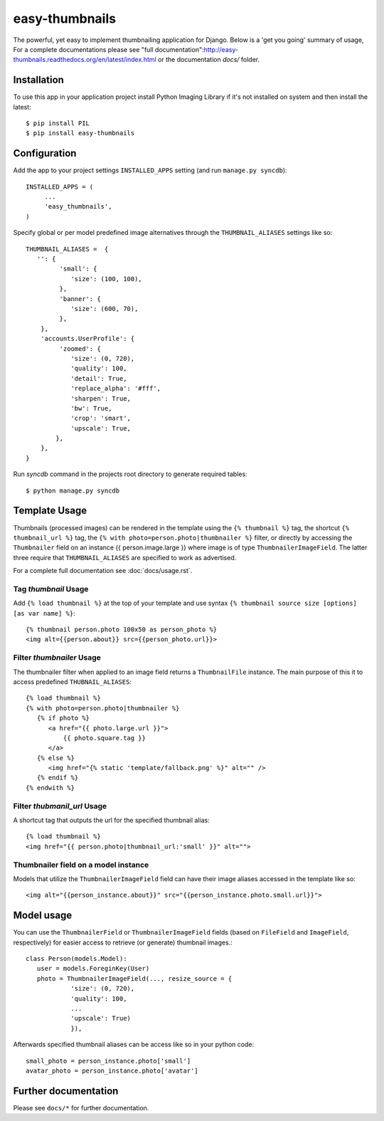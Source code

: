 ===============
easy-thumbnails
===============

The powerful, yet easy to implement thumbnailing application for Django. Below is a 'get you going' summary of usage,
For a complete documentations please see "full documentation":http://easy-thumbnails.readthedocs.org/en/latest/index.html
or the documentation *docs/* folder. 

Installation
============

To use this app in your application project install Python Imaging Library if it's not installed on system and 
then install the latest::

   $ pip install PIL
   $ pip install easy-thumbnails
   
Configuration
=============

Add the app to your project settings ``INSTALLED_APPS`` setting (and run ``manage.py syncdb``)::

   INSTALLED_APPS = (
        ...
        'easy_thumbnails',
   )

Specify global or per model predefined image alternatives through the ``THUMBNAIL_ALIASES`` settings like so::

   THUMBNAIL_ALIASES =  {
      '': {
            'small': {
               'size': (100, 100),
            },
            'banner': {
               'size': (600, 70),  
            },
       },
       'accounts.UserProfile': {
            'zoomed': {
               'size': (0, 720), 
               'quality': 100, 
               'detail': True, 
               'replace_alpha': '#fff', 
               'sharpen': True, 
               'bw': True,
               'crop': 'smart',
               'upscale': True,
           },
       },   
   }
   
Run `syncdb` command in the projects root directory to generate required tables::

   $ python manage.py syncdb
   

Template Usage
==============

Thumbnails (processed images) can be rendered in the template using the  ``{% thumbnail %}`` tag, the shortcut 
``{% thumbnail_url %}`` tag, the ``{% with photo=person.photo|thumbnailer %}`` filter, or directly by accessing the  
``Thumbnailer`` field on an instance {{ person.image.large }} where image is of type ``ThumbnailerImageField``. 
The latter three require that ``THUMBNAIL_ALIASES`` are specified to work as advertised. 

For a complete full documentation see :doc:`docs/usage.rst`.

Tag `thumbnail` Usage
---------------------

Add ``{% load thumbnail %}`` at the top of your template and use syntax ``{% thumbnail source size [options] [as var name] %}``::

   {% thumbnail person.photo 100x50 as person_photo %}
   <img alt={{person.about}} src={{person_photo.url}}>

Filter `thumbnailer` Usage
--------------------------

The thumbnailer filter when applied to an image field returns a ``ThumbnailFile`` instance. The main purpose of this it
to access predefined ``THUBNAIL_ALIASES``::

   {% load thumbnail %}
   {% with photo=person.photo|thumbnailer %}
      {% if photo %}
         <a href="{{ photo.large.url }}">
             {{ photo.square.tag }}
         </a>
      {% else %}
         <img href="{% static 'template/fallback.png' %}" alt="" />
      {% endif %}
   {% endwith %}

Filter `thubmanil_url` Usage
----------------------------

A shortcut tag that outputs the url for the specified thumbnail alias::

   {% load thumbnail %}
   <img href="{{ person.photo|thumbnail_url:'small' }}" alt="">


Thumbnailer field on a model instance
-------------------------------------

Models that utilize the ``ThumbnailerImageField`` field can have their image aliases accessed in the template like so::

   <img alt="{{person_instance.about}}" src="{{person_instance.photo.small.url}}">

Model usage
===========

You can use the ``ThumbnailerField`` or ``ThumbnailerImageField`` fields (based
on ``FileField`` and ``ImageField``, respectively) for easier access to
retrieve (or generate) thumbnail images.::

   class Person(models.Model):
      user = models.ForeginKey(User)
      photo = ThumbnailerImageField(..., resize_source = {
               'size': (0, 720), 
               'quality': 100, 
               ...
               'upscale': True)
               }),        

Afterwards specified thumbnail aliases can be access like so in your python code::

   small_photo = person_instance.photo['small']
   avatar_photo = person_instance.photo['avatar']

Further documentation
=====================

Please see ``docs/*`` for further documentation. 